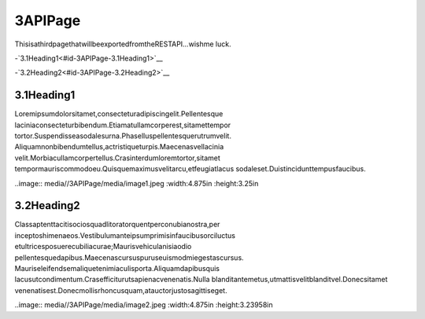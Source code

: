 3APIPage
==========

ThisisathirdpagethatwillbeexportedfromtheRESTAPI…wishme
luck.

-`3.1Heading1<#id-3APIPage-3.1Heading1>`__

-`3.2Heading2<#id-3APIPage-3.2Heading2>`__

3.1Heading1
-------------

Loremipsumdolorsitamet,consecteturadipiscingelit.Pellentesque
laciniaconsecteturbibendum.Etiamatullamcorperest,sitamettempor
tortor.Suspendisseasodalesurna.Phaselluspellentesquerutrumvelit.
Aliquamnonbibendumtellus,actristiqueturpis.Maecenasvellacinia
velit.Morbiacullamcorpertellus.Crasinterdumloremtortor,sitamet
tempormauriscommodoeu.Quisquemaximusvelitarcu,etfeugiatlacus
sodaleset.Duistincidunttempusfaucibus.

..image:: media//3APIPage/media/image1.jpeg
:width:4.875in
:height:3.25in

3.2Heading2
-------------

Classaptenttacitisociosquadlitoratorquentperconubianostra,per
inceptoshimenaeos.Vestibulumanteipsumprimisinfaucibusorciluctus
etultricesposuerecubiliacurae;Maurisvehiculanisiaodio
pellentesquedapibus.Maecenascursuspuruseuismodmiegestascursus.
Mauriseleifendsemaliquetenimiaculisporta.Aliquamdapibusquis
lacusutcondimentum.Crasefficiturutsapienacvenenatis.Nulla
blanditantemetus,utmattisvelitblanditvel.Donecsitamet
venenatisest.Donecmollisrhoncusquam,atauctorjustosagittiseget.

..image:: media//3APIPage/media/image2.jpeg
:width:4.875in
:height:3.23958in
